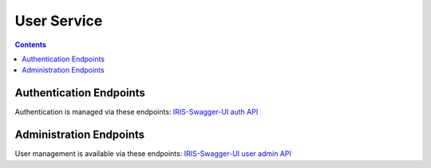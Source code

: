 ============
User Service
============

.. contents::


Authentication Endpoints
========================

Authentication is managed via these endpoints: `IRIS-Swagger-UI auth API </swaggerui#/auth>`_


Administration Endpoints
========================

User management is available via these endpoints: `IRIS-Swagger-UI user admin API </swaggerui#/user_admin>`_

